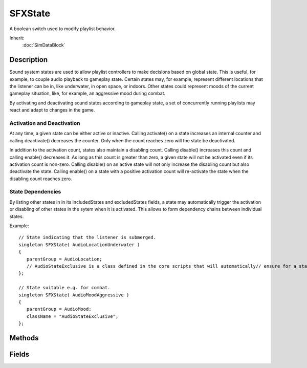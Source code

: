 SFXState
========

A boolean switch used to modify playlist behavior.

Inherit:
	:doc:`SimDataBlock`

Description
-----------

Sound system states are used to allow playlist controllers to make decisions based on global state. This is useful, for example, to couple audio playback to gameplay state. Certain states may, for example, represent different locations that the listener can be in, like underwater, in open space, or indoors. Other states could represent moods of the current gameplay situation, like, for example, an aggressive mood during combat.

By activating and deactivating sound states according to gameplay state, a set of concurrently running playlists may react and adapt to changes in the game.

Activation and Deactivation
~~~~~~~~~~~~~~~~~~~~~~~~~~~

At any time, a given state can be either active or inactive. Calling activate() on a state increases an internal counter and calling deactivate() decreases the counter. Only when the count reaches zero will the state be deactivated.

In addition to the activation count, states also maintain a disabling count. Calling disable() increases this count and calling enable() decreases it. As long as this count is greater than zero, a given state will not be activated even if its activation count is non-zero. Calling disable() on an active state will not only increase the disabling count but also deactivate the state. Calling enable() on a state with a positive activation count will re-activate the state when the disabling count reaches zero.

State Dependencies
~~~~~~~~~~~~~~~~~~

By listing other states in in its includedStates and excludedStates fields, a state may automatically trigger the activation or disabling of other states in the sytem when it is activated. This allows to form dependency chains between individual states.

Example::

	// State indicating that the listener is submerged.
	singleton SFXState( AudioLocationUnderwater )
	{
	   parentGroup = AudioLocation;
	   // AudioStateExclusive is a class defined in the core scripts that will automatically// ensure for a state to deactivate all the sibling SFXStates in its parentGroup when it// is activated.className = "AudioStateExclusive";
	};
	
	// State suitable e.g. for combat.
	singleton SFXState( AudioMoodAggressive )
	{
	   parentGroup = AudioMood;
	   className = "AudioStateExclusive";
	};

Methods
-------

.. cpp:function:: void SFXState::activate()

	Increase the activation count on the state. If the state isn't already active and it is not disabled, the state will be activated.

.. cpp:function:: void SFXState::deactivate()

	Decrease the activation count on the state. If the count reaches zero and the state was not disabled, the state will be deactivated.

.. cpp:function:: void SFXState::disable()

	Increase the disabling count of the state. If the state is currently active, it will be deactivated.

.. cpp:function:: void SFXState::enable()

	Decrease the disabling count of the state. If the disabling count reaches zero while the activation count is still non-zero, the state will be reactivated again.

.. cpp:function:: bool SFXState::isActive()

	Test whether the state is currently active. This is true when the activation count is gt 0 and the disabling count is =0.

	:return: True if the state is currently active. 

.. cpp:function:: bool SFXState::isDisabled()

	Test whether the state is currently disabled. This is true when the disabling count of the state is non-zero.

	:return: True if the state is disabled.

.. cpp:function:: void SFXState::onActivate()

	Called when the state goes from inactive to active.

.. cpp:function:: void SFXState::onDeactivate()

	called when the state goes from active to deactive.

Fields
------

.. cpp:member:: SFXState SFXState::excludedStates [4]

	States that will automatically be disabled when this state is activated. Activation and Deactivation

.. cpp:member:: SFXState SFXState::includedStates [4]

	States that will automatically be activated when this state is activated. Activation and Deactivation
